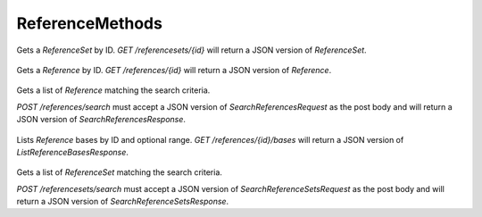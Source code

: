 ReferenceMethods
****************

 .. function:: getReferenceSet(id)

  :param id: string: The ID of the `ReferenceSet`.
  :return type: org.ga4gh.models.ReferenceSet
  :throws: GAException

Gets a `ReferenceSet` by ID.
`GET /referencesets/{id}` will return a JSON version of `ReferenceSet`.

 .. function:: getReference(id)

  :param id: string: The ID of the `Reference`.
  :return type: org.ga4gh.models.Reference
  :throws: GAException

Gets a `Reference` by ID.
`GET /references/{id}` will return a JSON version of `Reference`.

 .. function:: searchReferences(request)

  :param request: SearchReferencesRequest: This request maps to the body of `POST /references/search`
  as JSON.
  :return type: SearchReferencesResponse
  :throws: GAException

Gets a list of `Reference` matching the search criteria.

`POST /references/search` must accept a JSON version of
`SearchReferencesRequest` as the post body and will return a JSON
version of `SearchReferencesResponse`.

 .. function:: getReferenceBases(id, request)

  :param id: string: The ID of the `Reference`.
  :param request: ListReferenceBasesRequest: Additional request parameters to restrict the query.
  :return type: ListReferenceBasesResponse
  :throws: GAException

Lists `Reference` bases by ID and optional range.
`GET /references/{id}/bases` will return a JSON version of
`ListReferenceBasesResponse`.

 .. function:: searchReferenceSets(request)

  :param request: SearchReferenceSetsRequest: This request maps to the body of `POST /referencesets/search`
  as JSON.
  :return type: SearchReferenceSetsResponse
  :throws: GAException

Gets a list of `ReferenceSet` matching the search criteria.

`POST /referencesets/search` must accept a JSON version of
`SearchReferenceSetsRequest` as the post body and will return a JSON
version of `SearchReferenceSetsResponse`.

.. avro:enum:: Strand

  :symbols: NEG_STRAND|POS_STRAND
  Indicates the DNA strand associate for some data item.
  * `NEG_STRAND`: The negative (-) strand.
  * `POS_STRAND`:  The postive (+) strand.

.. avro:record:: Position

  :field referenceName:
    The name of the `Reference` on which the `Position` is located.
  :type referenceName: string
  :field position:
    The 0-based offset from the start of the forward strand for that `Reference`.
      Genomic positions are non-negative integers less than `Reference` length.
  :type position: long
  :field strand:
    Strand the position is associated with.
  :type strand: Strand

  A `Position` is an unoriented base in some `Reference`. A `Position` is
  represented by a `Reference` name, and a base number on that `Reference`
  (0-based).

.. avro:record:: ExternalIdentifier

  :field database:
    The source of the identifier.
      (e.g. `Ensembl`)
  :type database: string
  :field identifier:
    The ID defined by the external database.
      (e.g. `ENST00000000000`)
  :type identifier: string
  :field version:
    The version of the object or the database
      (e.g. `78`)
  :type version: string

  Identifier from a public database

.. avro:enum:: CigarOperation

  :symbols: ALIGNMENT_MATCH|INSERT|DELETE|SKIP|CLIP_SOFT|CLIP_HARD|PAD|SEQUENCE_MATCH|SEQUENCE_MISMATCH
  An enum for the different types of CIGAR alignment operations that exist.
  Used wherever CIGAR alignments are used. The different enumerated values
  have the following usage:
  
  * `ALIGNMENT_MATCH`: An alignment match indicates that a sequence can be
    aligned to the reference without evidence of an INDEL. Unlike the
    `SEQUENCE_MATCH` and `SEQUENCE_MISMATCH` operators, the `ALIGNMENT_MATCH`
    operator does not indicate whether the reference and read sequences are an
    exact match. This operator is equivalent to SAM's `M`.
  * `INSERT`: The insert operator indicates that the read contains evidence of
    bases being inserted into the reference. This operator is equivalent to
    SAM's `I`.
  * `DELETE`: The delete operator indicates that the read contains evidence of
    bases being deleted from the reference. This operator is equivalent to
    SAM's `D`.
  * `SKIP`: The skip operator indicates that this read skips a long segment of
    the reference, but the bases have not been deleted. This operator is
    commonly used when working with RNA-seq data, where reads may skip long
    segments of the reference between exons. This operator is equivalent to
    SAM's 'N'.
  * `CLIP_SOFT`: The soft clip operator indicates that bases at the start/end
    of a read have not been considered during alignment. This may occur if the
    majority of a read maps, except for low quality bases at the start/end of
    a read. This operator is equivalent to SAM's 'S'. Bases that are soft clipped
    will still be stored in the read.
  * `CLIP_HARD`: The hard clip operator indicates that bases at the start/end of
    a read have been omitted from this alignment. This may occur if this linear
    alignment is part of a chimeric alignment, or if the read has been trimmed
    (e.g., during error correction, or to trim poly-A tails for RNA-seq). This
    operator is equivalent to SAM's 'H'.
  * `PAD`: The pad operator indicates that there is padding in an alignment.
    This operator is equivalent to SAM's 'P'.
  * `SEQUENCE_MATCH`: This operator indicates that this portion of the aligned
    sequence exactly matches the reference (e.g., all bases are equal to the
    reference bases). This operator is equivalent to SAM's '='.
  * `SEQUENCE_MISMATCH`: This operator indicates that this portion of the
    aligned sequence is an alignment match to the reference, but a sequence
    mismatch (e.g., the bases are not equal to the reference). This can
    indicate a SNP or a read error. This operator is equivalent to SAM's 'X'.

.. avro:record:: CigarUnit

  :field operation:
    The operation type.
  :type operation: CigarOperation
  :field operationLength:
    The number of bases that the operation runs for.
  :type operationLength: long
  :field referenceSequence:
    `referenceSequence` is only used at mismatches (`SEQUENCE_MISMATCH`)
      and deletions (`DELETE`). Filling this field replaces the MD tag.
      If the relevant information is not available, leave this field as `null`.
  :type referenceSequence: null|string

  A structure for an instance of a CIGAR operation.
  `FIXME: This belongs under Reads (only readAlignment refers to this)`

.. avro:error:: GAException

  A general exception type.

.. avro:record:: Reference

  :field id:
    The reference ID. Unique within the repository.
  :type id: string
  :field length:
    The length of this reference's sequence.
  :type length: long
  :field md5checksum:
    The MD5 checksum uniquely representing this `Reference` as a lower-case
      hexadecimal string, calculated as the MD5 of the upper-case sequence
      excluding all whitespace characters (this is equivalent to SQ:M5 in SAM).
  :type md5checksum: string
  :field name:
    The name of this reference. (e.g. '22').
  :type name: string
  :field sourceURI:
    The URI from which the sequence was obtained. Specifies a FASTA format
      file/string with one name, sequence pair. In most cases, clients should call
      the `getReferenceBases()` method to obtain sequence bases for a `Reference`
      instead of attempting to retrieve this URI.
  :type sourceURI: null|string
  :field sourceAccessions:
    All known corresponding accession IDs in INSDC (GenBank/ENA/DDBJ) which must include
      a version number, e.g. `GCF_000001405.26`.
  :type sourceAccessions: array<string>
  :field isDerived:
    A sequence X is said to be derived from source sequence Y, if X and Y
      are of the same length and the per-base sequence divergence at A/C/G/T bases
      is sufficiently small. Two sequences derived from the same official
      sequence share the same coordinates and annotations, and
      can be replaced with the official sequence for certain use cases.
  :type isDerived: boolean
  :field sourceDivergence:
    The `sourceDivergence` is the fraction of non-indel bases that do not match the
      reference this record was derived from.
  :type sourceDivergence: null|float
  :field ncbiTaxonId:
    ID from http://www.ncbi.nlm.nih.gov/taxonomy (e.g. 9606->human).
  :type ncbiTaxonId: null|int

  A `Reference` is a canonical assembled contig, intended to act as a
  reference coordinate space for other genomic annotations. A single
  `Reference` might represent the human chromosome 1, for instance.
  
  `Reference`s are designed to be immutable.

.. avro:record:: ReferenceSet

  :field id:
    The reference set ID. Unique in the repository.
  :type id: string
  :field name:
    The reference set name.
  :type name: null|string
  :field md5checksum:
    Order-independent MD5 checksum which identifies this `ReferenceSet`.
    
      To compute this checksum, make a list of `Reference.md5checksum` for all
      `Reference`s in this set. Then sort that list, and take the MD5 hash of
      all the strings concatenated together. Express the hash as a lower-case
      hexadecimal string.
  :type md5checksum: string
  :field ncbiTaxonId:
    ID from http://www.ncbi.nlm.nih.gov/taxonomy (e.g. 9606->human) indicating
      the species which this assembly is intended to model. Note that contained
      `Reference`s may specify a different `ncbiTaxonId`, as assemblies may
      contain reference sequences which do not belong to the modeled species, e.g.
      EBV in a human reference genome.
  :type ncbiTaxonId: null|int
  :field description:
    Optional free text description of this reference set.
  :type description: null|string
  :field assemblyId:
    Public id of this reference set, such as `GRCh37`.
  :type assemblyId: null|string
  :field sourceURI:
    Specifies a FASTA format file/string.
  :type sourceURI: null|string
  :field sourceAccessions:
    All known corresponding accession IDs in INSDC (GenBank/ENA/DDBJ) ideally
      with a version number, e.g. `NC_000001.11`.
  :type sourceAccessions: array<string>
  :field isDerived:
    A reference set may be derived from a source if it contains
      additional sequences, or some of the sequences within it are derived
      (see the definition of `isDerived` in `Reference`).
  :type isDerived: boolean

  A `ReferenceSet` is a set of `Reference`s which typically comprise a
  reference assembly, such as `GRCh38`. A `ReferenceSet` defines a common
  coordinate space for comparing reference-aligned experimental data.

.. avro:record:: SearchReferenceSetsRequest

  :field md5checksum:
    If not null, return the reference sets for which the
      `md5checksum` matches this string (case-sensitive, exact match).
      See `ReferenceSet::md5checksum` for details.
  :type md5checksum: null|string
  :field accession:
    If not null, return the reference sets for which the `accession`
      matches this string (case-sensitive, exact match).
  :type accession: null|string
  :field assemblyId:
    If not null, return the reference sets for which the `assemblyId`
      matches this string (case-sensitive, exact match).
  :type assemblyId: null|string
  :field pageSize:
    Specifies the maximum number of results to return in a single page.
      If unspecified, a system default will be used.
  :type pageSize: null|int
  :field pageToken:
    The continuation token, which is used to page through large result sets.
      To get the next page of results, set this parameter to the value of
      `nextPageToken` from the previous response.
  :type pageToken: null|string

  This request maps to the body of `POST /referencesets/search`
  as JSON.

.. avro:record:: SearchReferenceSetsResponse

  :field referenceSets:
    The list of matching reference sets.
  :type referenceSets: array<org.ga4gh.models.ReferenceSet>
  :field nextPageToken:
    The continuation token, which is used to page through large result sets.
      Provide this value in a subsequent request to return the next page of
      results. This field will be empty if there aren't any additional results.
  :type nextPageToken: null|string

  This is the response from `POST /referencesets/search`
  expressed as JSON.

.. avro:record:: SearchReferencesRequest

  :field referenceSetId:
    The `ReferenceSet` to search.
  :type referenceSetId: string
  :field md5checksum:
    If not null, return the references for which the
      `md5checksum` matches this string (case-sensitive, exact match).
      See `ReferenceSet::md5checksum` for details.
  :type md5checksum: null|string
  :field accession:
    If not null, return the references for which the `accession`
      matches this string (case-sensitive, exact match).
  :type accession: null|string
  :field pageSize:
    Specifies the maximum number of results to return in a single page.
      If unspecified, a system default will be used.
  :type pageSize: null|int
  :field pageToken:
    The continuation token, which is used to page through large result sets.
      To get the next page of results, set this parameter to the value of
      `nextPageToken` from the previous response.
  :type pageToken: null|string

  This request maps to the body of `POST /references/search`
  as JSON.

.. avro:record:: SearchReferencesResponse

  :field references:
    The list of matching references.
  :type references: array<org.ga4gh.models.Reference>
  :field nextPageToken:
    The continuation token, which is used to page through large result sets.
      Provide this value in a subsequent request to return the next page of
      results. This field will be empty if there aren't any additional results.
  :type nextPageToken: null|string

  This is the response from `POST /references/search` expressed as JSON.

.. avro:record:: ListReferenceBasesRequest

  :field start:
    The start position (0-based) of this query. Defaults to 0.
      Genomic positions are non-negative integers less than reference length.
      Requests spanning the join of circular genomes are represented as
      two requests one on each side of the join (position 0).
  :type start: long
  :field end:
    The end position (0-based, exclusive) of this query. Defaults
      to the length of this `Reference`.
  :type end: null|long
  :field pageToken:
    The continuation token, which is used to page through large result sets.
      To get the next page of results, set this parameter to the value of
      `nextPageToken` from the previous response.
  :type pageToken: null|string

  The query parameters for a request to `GET /references/{id}/bases`, for
  example:
  
  `GET /references/{id}/bases?start=100&end=200`

.. avro:record:: ListReferenceBasesResponse

  :field offset:
    The offset position (0-based) of the given sequence from the start of this
      `Reference`. This value will differ for each page in a paginated request.
  :type offset: long
  :field sequence:
    A substring of the bases that make up this reference. Bases are represented
      as IUPAC-IUB codes; this string matches the regexp `[ACGTMRWSYKVHDBN]*`.
  :type sequence: string
  :field nextPageToken:
    The continuation token, which is used to page through large result sets.
      Provide this value in a subsequent request to return the next page of
      results. This field will be empty if there aren't any additional results.
  :type nextPageToken: null|string

  The response from `GET /references/{id}/bases` expressed as JSON.

